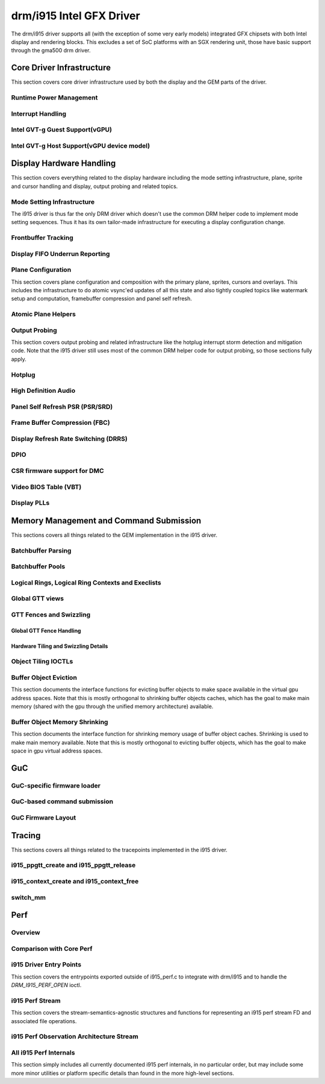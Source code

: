 ===========================
 drm/i915 Intel GFX Driver
===========================

The drm/i915 driver supports all (with the exception of some very early
models) integrated GFX chipsets with both Intel display and rendering
blocks. This excludes a set of SoC platforms with an SGX rendering unit,
those have basic support through the gma500 drm driver.

Core Driver Infrastructure
==========================

This section covers core driver infrastructure used by both the display
and the GEM parts of the driver.

Runtime Power Management
------------------------

.. kernel-doc:: drivers/gpu/drm/i915/intel_runtime_pm.c
   :doc: runtime pm

.. kernel-doc:: drivers/gpu/drm/i915/intel_runtime_pm.c
   :internal:

.. kernel-doc:: drivers/gpu/drm/i915/intel_uncore.c
   :internal:

Interrupt Handling
------------------

.. kernel-doc:: drivers/gpu/drm/i915/i915_irq.c
   :doc: interrupt handling

.. kernel-doc:: drivers/gpu/drm/i915/i915_irq.c
   :functions: intel_irq_init intel_irq_init_hw intel_hpd_init

.. kernel-doc:: drivers/gpu/drm/i915/i915_irq.c
   :functions: intel_runtime_pm_disable_interrupts

.. kernel-doc:: drivers/gpu/drm/i915/i915_irq.c
   :functions: intel_runtime_pm_enable_interrupts

Intel GVT-g Guest Support(vGPU)
-------------------------------

.. kernel-doc:: drivers/gpu/drm/i915/i915_vgpu.c
   :doc: Intel GVT-g guest support

.. kernel-doc:: drivers/gpu/drm/i915/i915_vgpu.c
   :internal:

Intel GVT-g Host Support(vGPU device model)
-------------------------------------------

.. kernel-doc:: drivers/gpu/drm/i915/intel_gvt.c
   :doc: Intel GVT-g host support

.. kernel-doc:: drivers/gpu/drm/i915/intel_gvt.c
   :internal:

Display Hardware Handling
=========================

This section covers everything related to the display hardware including
the mode setting infrastructure, plane, sprite and cursor handling and
display, output probing and related topics.

Mode Setting Infrastructure
---------------------------

The i915 driver is thus far the only DRM driver which doesn't use the
common DRM helper code to implement mode setting sequences. Thus it has
its own tailor-made infrastructure for executing a display configuration
change.

Frontbuffer Tracking
--------------------

.. kernel-doc:: drivers/gpu/drm/i915/intel_frontbuffer.c
   :doc: frontbuffer tracking

.. kernel-doc:: drivers/gpu/drm/i915/intel_frontbuffer.h
   :internal:

.. kernel-doc:: drivers/gpu/drm/i915/intel_frontbuffer.c
   :internal:

.. kernel-doc:: drivers/gpu/drm/i915/i915_gem.c
   :functions: i915_gem_track_fb

Display FIFO Underrun Reporting
-------------------------------

.. kernel-doc:: drivers/gpu/drm/i915/intel_fifo_underrun.c
   :doc: fifo underrun handling

.. kernel-doc:: drivers/gpu/drm/i915/intel_fifo_underrun.c
   :internal:

Plane Configuration
-------------------

This section covers plane configuration and composition with the primary
plane, sprites, cursors and overlays. This includes the infrastructure
to do atomic vsync'ed updates of all this state and also tightly coupled
topics like watermark setup and computation, framebuffer compression and
panel self refresh.

Atomic Plane Helpers
--------------------

.. kernel-doc:: drivers/gpu/drm/i915/intel_atomic_plane.c
   :doc: atomic plane helpers

.. kernel-doc:: drivers/gpu/drm/i915/intel_atomic_plane.c
   :internal:

Output Probing
--------------

This section covers output probing and related infrastructure like the
hotplug interrupt storm detection and mitigation code. Note that the
i915 driver still uses most of the common DRM helper code for output
probing, so those sections fully apply.

Hotplug
-------

.. kernel-doc:: drivers/gpu/drm/i915/intel_hotplug.c
   :doc: Hotplug

.. kernel-doc:: drivers/gpu/drm/i915/intel_hotplug.c
   :internal:

High Definition Audio
---------------------

.. kernel-doc:: drivers/gpu/drm/i915/intel_audio.c
   :doc: High Definition Audio over HDMI and Display Port

.. kernel-doc:: drivers/gpu/drm/i915/intel_audio.c
   :internal:

.. kernel-doc:: include/drm/i915_component.h
   :internal:

Panel Self Refresh PSR (PSR/SRD)
--------------------------------

.. kernel-doc:: drivers/gpu/drm/i915/intel_psr.c
   :doc: Panel Self Refresh (PSR/SRD)

.. kernel-doc:: drivers/gpu/drm/i915/intel_psr.c
   :internal:

Frame Buffer Compression (FBC)
------------------------------

.. kernel-doc:: drivers/gpu/drm/i915/intel_fbc.c
   :doc: Frame Buffer Compression (FBC)

.. kernel-doc:: drivers/gpu/drm/i915/intel_fbc.c
   :internal:

Display Refresh Rate Switching (DRRS)
-------------------------------------

.. kernel-doc:: drivers/gpu/drm/i915/intel_dp.c
   :doc: Display Refresh Rate Switching (DRRS)

.. kernel-doc:: drivers/gpu/drm/i915/intel_dp.c
   :functions: intel_dp_set_drrs_state

.. kernel-doc:: drivers/gpu/drm/i915/intel_dp.c
   :functions: intel_edp_drrs_enable

.. kernel-doc:: drivers/gpu/drm/i915/intel_dp.c
   :functions: intel_edp_drrs_disable

.. kernel-doc:: drivers/gpu/drm/i915/intel_dp.c
   :functions: intel_edp_drrs_invalidate

.. kernel-doc:: drivers/gpu/drm/i915/intel_dp.c
   :functions: intel_edp_drrs_flush

.. kernel-doc:: drivers/gpu/drm/i915/intel_dp.c
   :functions: intel_dp_drrs_init

DPIO
----

.. kernel-doc:: drivers/gpu/drm/i915/intel_dpio_phy.c
   :doc: DPIO

CSR firmware support for DMC
----------------------------

.. kernel-doc:: drivers/gpu/drm/i915/intel_csr.c
   :doc: csr support for dmc

.. kernel-doc:: drivers/gpu/drm/i915/intel_csr.c
   :internal:

Video BIOS Table (VBT)
----------------------

.. kernel-doc:: drivers/gpu/drm/i915/intel_bios.c
   :doc: Video BIOS Table (VBT)

.. kernel-doc:: drivers/gpu/drm/i915/intel_bios.c
   :internal:

.. kernel-doc:: drivers/gpu/drm/i915/intel_vbt_defs.h
   :internal:

Display PLLs
------------

.. kernel-doc:: drivers/gpu/drm/i915/intel_dpll_mgr.c
   :doc: Display PLLs

.. kernel-doc:: drivers/gpu/drm/i915/intel_dpll_mgr.c
   :internal:

.. kernel-doc:: drivers/gpu/drm/i915/intel_dpll_mgr.h
   :internal:

Memory Management and Command Submission
========================================

This sections covers all things related to the GEM implementation in the
i915 driver.

Batchbuffer Parsing
-------------------

.. kernel-doc:: drivers/gpu/drm/i915/i915_cmd_parser.c
   :doc: batch buffer command parser

.. kernel-doc:: drivers/gpu/drm/i915/i915_cmd_parser.c
   :internal:

Batchbuffer Pools
-----------------

.. kernel-doc:: drivers/gpu/drm/i915/i915_gem_batch_pool.c
   :doc: batch pool

.. kernel-doc:: drivers/gpu/drm/i915/i915_gem_batch_pool.c
   :internal:

Logical Rings, Logical Ring Contexts and Execlists
--------------------------------------------------

.. kernel-doc:: drivers/gpu/drm/i915/intel_lrc.c
   :doc: Logical Rings, Logical Ring Contexts and Execlists

.. kernel-doc:: drivers/gpu/drm/i915/intel_lrc.c
   :internal:

Global GTT views
----------------

.. kernel-doc:: drivers/gpu/drm/i915/i915_gem_gtt.c
   :doc: Global GTT views

.. kernel-doc:: drivers/gpu/drm/i915/i915_gem_gtt.c
   :internal:

GTT Fences and Swizzling
------------------------

.. kernel-doc:: drivers/gpu/drm/i915/i915_gem_fence_reg.c
   :internal:

Global GTT Fence Handling
~~~~~~~~~~~~~~~~~~~~~~~~~

.. kernel-doc:: drivers/gpu/drm/i915/i915_gem_fence_reg.c
   :doc: fence register handling

Hardware Tiling and Swizzling Details
~~~~~~~~~~~~~~~~~~~~~~~~~~~~~~~~~~~~~

.. kernel-doc:: drivers/gpu/drm/i915/i915_gem_fence_reg.c
   :doc: tiling swizzling details

Object Tiling IOCTLs
--------------------

.. kernel-doc:: drivers/gpu/drm/i915/i915_gem_tiling.c
   :internal:

.. kernel-doc:: drivers/gpu/drm/i915/i915_gem_tiling.c
   :doc: buffer object tiling

Buffer Object Eviction
----------------------

This section documents the interface functions for evicting buffer
objects to make space available in the virtual gpu address spaces. Note
that this is mostly orthogonal to shrinking buffer objects caches, which
has the goal to make main memory (shared with the gpu through the
unified memory architecture) available.

.. kernel-doc:: drivers/gpu/drm/i915/i915_gem_evict.c
   :internal:

Buffer Object Memory Shrinking
------------------------------

This section documents the interface function for shrinking memory usage
of buffer object caches. Shrinking is used to make main memory
available. Note that this is mostly orthogonal to evicting buffer
objects, which has the goal to make space in gpu virtual address spaces.

.. kernel-doc:: drivers/gpu/drm/i915/i915_gem_shrinker.c
   :internal:

GuC
===

GuC-specific firmware loader
----------------------------

.. kernel-doc:: drivers/gpu/drm/i915/intel_guc_loader.c
   :doc: GuC-specific firmware loader

.. kernel-doc:: drivers/gpu/drm/i915/intel_guc_loader.c
   :internal:

GuC-based command submission
----------------------------

.. kernel-doc:: drivers/gpu/drm/i915/i915_guc_submission.c
   :doc: GuC-based command submission

.. kernel-doc:: drivers/gpu/drm/i915/i915_guc_submission.c
   :internal:

GuC Firmware Layout
-------------------

.. kernel-doc:: drivers/gpu/drm/i915/intel_guc_fwif.h
   :doc: GuC Firmware Layout

Tracing
=======

This sections covers all things related to the tracepoints implemented
in the i915 driver.

i915_ppgtt_create and i915_ppgtt_release
----------------------------------------

.. kernel-doc:: drivers/gpu/drm/i915/i915_trace.h
   :doc: i915_ppgtt_create and i915_ppgtt_release tracepoints

i915_context_create and i915_context_free
-----------------------------------------

.. kernel-doc:: drivers/gpu/drm/i915/i915_trace.h
   :doc: i915_context_create and i915_context_free tracepoints

switch_mm
---------

.. kernel-doc:: drivers/gpu/drm/i915/i915_trace.h
   :doc: switch_mm tracepoint

Perf
====

Overview
--------
.. kernel-doc:: drivers/gpu/drm/i915/i915_perf.c
   :doc: i915 Perf Overview

Comparison with Core Perf
-------------------------
.. kernel-doc:: drivers/gpu/drm/i915/i915_perf.c
   :doc: i915 Perf History and Comparison with Core Perf

i915 Driver Entry Points
------------------------

This section covers the entrypoints exported outside of i915_perf.c to
integrate with drm/i915 and to handle the `DRM_I915_PERF_OPEN` ioctl.

.. kernel-doc:: drivers/gpu/drm/i915/i915_perf.c
   :functions: i915_perf_init
.. kernel-doc:: drivers/gpu/drm/i915/i915_perf.c
   :functions: i915_perf_fini
.. kernel-doc:: drivers/gpu/drm/i915/i915_perf.c
   :functions: i915_perf_register
.. kernel-doc:: drivers/gpu/drm/i915/i915_perf.c
   :functions: i915_perf_unregister
.. kernel-doc:: drivers/gpu/drm/i915/i915_perf.c
   :functions: i915_perf_open_ioctl
.. kernel-doc:: drivers/gpu/drm/i915/i915_perf.c
   :functions: i915_perf_release

i915 Perf Stream
----------------

This section covers the stream-semantics-agnostic structures and functions
for representing an i915 perf stream FD and associated file operations.

.. kernel-doc:: drivers/gpu/drm/i915/i915_drv.h
   :functions: i915_perf_stream
.. kernel-doc:: drivers/gpu/drm/i915/i915_drv.h
   :functions: i915_perf_stream_ops

.. kernel-doc:: drivers/gpu/drm/i915/i915_perf.c
   :functions: read_properties_unlocked
.. kernel-doc:: drivers/gpu/drm/i915/i915_perf.c
   :functions: i915_perf_open_ioctl_locked
.. kernel-doc:: drivers/gpu/drm/i915/i915_perf.c
   :functions: i915_perf_destroy_locked
.. kernel-doc:: drivers/gpu/drm/i915/i915_perf.c
   :functions: i915_perf_read
.. kernel-doc:: drivers/gpu/drm/i915/i915_perf.c
   :functions: i915_perf_ioctl
.. kernel-doc:: drivers/gpu/drm/i915/i915_perf.c
   :functions: i915_perf_enable_locked
.. kernel-doc:: drivers/gpu/drm/i915/i915_perf.c
   :functions: i915_perf_disable_locked
.. kernel-doc:: drivers/gpu/drm/i915/i915_perf.c
   :functions: i915_perf_poll
.. kernel-doc:: drivers/gpu/drm/i915/i915_perf.c
   :functions: i915_perf_poll_locked

i915 Perf Observation Architecture Stream
-----------------------------------------

.. kernel-doc:: drivers/gpu/drm/i915/i915_drv.h
   :functions: i915_oa_ops

.. kernel-doc:: drivers/gpu/drm/i915/i915_perf.c
   :functions: i915_oa_stream_init
.. kernel-doc:: drivers/gpu/drm/i915/i915_perf.c
   :functions: i915_oa_read
.. kernel-doc:: drivers/gpu/drm/i915/i915_perf.c
   :functions: i915_oa_stream_enable
.. kernel-doc:: drivers/gpu/drm/i915/i915_perf.c
   :functions: i915_oa_stream_disable
.. kernel-doc:: drivers/gpu/drm/i915/i915_perf.c
   :functions: i915_oa_wait_unlocked
.. kernel-doc:: drivers/gpu/drm/i915/i915_perf.c
   :functions: i915_oa_poll_wait

All i915 Perf Internals
-----------------------

This section simply includes all currently documented i915 perf internals, in
no particular order, but may include some more minor utilities or platform
specific details than found in the more high-level sections.

.. kernel-doc:: drivers/gpu/drm/i915/i915_perf.c
   :internal:

.. WARNING: DOCPROC directive not supported: !Cdrivers/gpu/drm/i915/i915_irq.c
